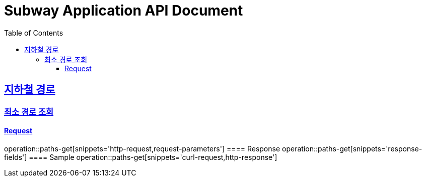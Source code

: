 = Subway Application API Document
:doctype: book
:icons: font
:source-highlighter: highlightjs
:toc: left
:toclevels: 4
:sectlinks:

[[path]]
== 지하철 경로

=== 최소 경로 조회
==== Request
operation::paths-get[snippets='http-request,request-parameters']
==== Response
operation::paths-get[snippets='response-fields']
==== Sample
operation::paths-get[snippets='curl-request,http-response']
